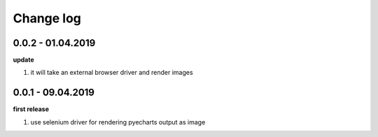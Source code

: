 Change log
================================================================================

0.0.2 - 01.04.2019
--------------------------------------------------------------------------------

**update**

#. it will take an external browser driver and render images

0.0.1 - 09.04.2019
--------------------------------------------------------------------------------

**first release**

#. use selenium driver for rendering pyecharts output as image
